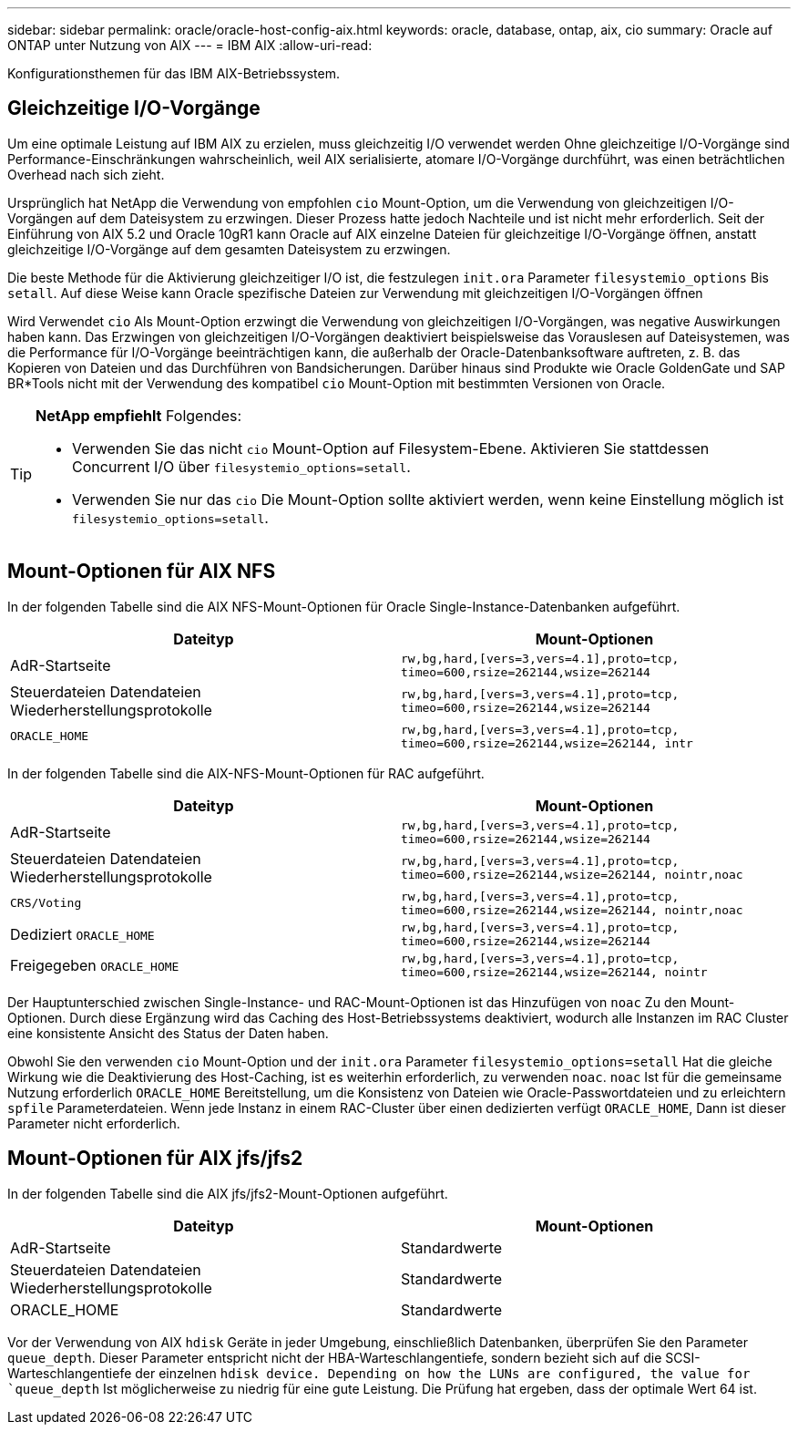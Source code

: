 ---
sidebar: sidebar 
permalink: oracle/oracle-host-config-aix.html 
keywords: oracle, database, ontap, aix, cio 
summary: Oracle auf ONTAP unter Nutzung von AIX 
---
= IBM AIX
:allow-uri-read: 


[role="lead"]
Konfigurationsthemen für das IBM AIX-Betriebssystem.



== Gleichzeitige I/O-Vorgänge

Um eine optimale Leistung auf IBM AIX zu erzielen, muss gleichzeitig I/O verwendet werden Ohne gleichzeitige I/O-Vorgänge sind Performance-Einschränkungen wahrscheinlich, weil AIX serialisierte, atomare I/O-Vorgänge durchführt, was einen beträchtlichen Overhead nach sich zieht.

Ursprünglich hat NetApp die Verwendung von empfohlen `cio` Mount-Option, um die Verwendung von gleichzeitigen I/O-Vorgängen auf dem Dateisystem zu erzwingen. Dieser Prozess hatte jedoch Nachteile und ist nicht mehr erforderlich. Seit der Einführung von AIX 5.2 und Oracle 10gR1 kann Oracle auf AIX einzelne Dateien für gleichzeitige I/O-Vorgänge öffnen, anstatt gleichzeitige I/O-Vorgänge auf dem gesamten Dateisystem zu erzwingen.

Die beste Methode für die Aktivierung gleichzeitiger I/O ist, die festzulegen `init.ora` Parameter `filesystemio_options` Bis `setall`. Auf diese Weise kann Oracle spezifische Dateien zur Verwendung mit gleichzeitigen I/O-Vorgängen öffnen

Wird Verwendet `cio` Als Mount-Option erzwingt die Verwendung von gleichzeitigen I/O-Vorgängen, was negative Auswirkungen haben kann. Das Erzwingen von gleichzeitigen I/O-Vorgängen deaktiviert beispielsweise das Vorauslesen auf Dateisystemen, was die Performance für I/O-Vorgänge beeinträchtigen kann, die außerhalb der Oracle-Datenbanksoftware auftreten, z. B. das Kopieren von Dateien und das Durchführen von Bandsicherungen. Darüber hinaus sind Produkte wie Oracle GoldenGate und SAP BR*Tools nicht mit der Verwendung des kompatibel `cio` Mount-Option mit bestimmten Versionen von Oracle.

[TIP]
====
*NetApp empfiehlt* Folgendes:

* Verwenden Sie das nicht `cio` Mount-Option auf Filesystem-Ebene. Aktivieren Sie stattdessen Concurrent I/O über `filesystemio_options=setall`.
* Verwenden Sie nur das `cio` Die Mount-Option sollte aktiviert werden, wenn keine Einstellung möglich ist `filesystemio_options=setall`.


====


== Mount-Optionen für AIX NFS

In der folgenden Tabelle sind die AIX NFS-Mount-Optionen für Oracle Single-Instance-Datenbanken aufgeführt.

|===
| Dateityp | Mount-Optionen 


| AdR-Startseite | `rw,bg,hard,[vers=3,vers=4.1],proto=tcp,
timeo=600,rsize=262144,wsize=262144` 


| Steuerdateien
Datendateien
Wiederherstellungsprotokolle | `rw,bg,hard,[vers=3,vers=4.1],proto=tcp,
timeo=600,rsize=262144,wsize=262144` 


| `ORACLE_HOME` | `rw,bg,hard,[vers=3,vers=4.1],proto=tcp,
timeo=600,rsize=262144,wsize=262144,
intr` 
|===
In der folgenden Tabelle sind die AIX-NFS-Mount-Optionen für RAC aufgeführt.

|===
| Dateityp | Mount-Optionen 


| AdR-Startseite | `rw,bg,hard,[vers=3,vers=4.1],proto=tcp,
timeo=600,rsize=262144,wsize=262144` 


| Steuerdateien
Datendateien
Wiederherstellungsprotokolle | `rw,bg,hard,[vers=3,vers=4.1],proto=tcp,
timeo=600,rsize=262144,wsize=262144,
nointr,noac` 


| `CRS/Voting` | `rw,bg,hard,[vers=3,vers=4.1],proto=tcp,
timeo=600,rsize=262144,wsize=262144,
nointr,noac` 


| Dediziert `ORACLE_HOME` | `rw,bg,hard,[vers=3,vers=4.1],proto=tcp,
timeo=600,rsize=262144,wsize=262144` 


| Freigegeben `ORACLE_HOME` | `rw,bg,hard,[vers=3,vers=4.1],proto=tcp,
timeo=600,rsize=262144,wsize=262144,
nointr` 
|===
Der Hauptunterschied zwischen Single-Instance- und RAC-Mount-Optionen ist das Hinzufügen von `noac` Zu den Mount-Optionen. Durch diese Ergänzung wird das Caching des Host-Betriebssystems deaktiviert, wodurch alle Instanzen im RAC Cluster eine konsistente Ansicht des Status der Daten haben.

Obwohl Sie den verwenden `cio` Mount-Option und der `init.ora` Parameter `filesystemio_options=setall` Hat die gleiche Wirkung wie die Deaktivierung des Host-Caching, ist es weiterhin erforderlich, zu verwenden `noac`. `noac` Ist für die gemeinsame Nutzung erforderlich `ORACLE_HOME` Bereitstellung, um die Konsistenz von Dateien wie Oracle-Passwortdateien und zu erleichtern `spfile` Parameterdateien. Wenn jede Instanz in einem RAC-Cluster über einen dedizierten verfügt `ORACLE_HOME`, Dann ist dieser Parameter nicht erforderlich.



== Mount-Optionen für AIX jfs/jfs2

In der folgenden Tabelle sind die AIX jfs/jfs2-Mount-Optionen aufgeführt.

|===
| Dateityp | Mount-Optionen 


| AdR-Startseite | Standardwerte 


| Steuerdateien
Datendateien
Wiederherstellungsprotokolle | Standardwerte 


| ORACLE_HOME | Standardwerte 
|===
Vor der Verwendung von AIX `hdisk` Geräte in jeder Umgebung, einschließlich Datenbanken, überprüfen Sie den Parameter `queue_depth`. Dieser Parameter entspricht nicht der HBA-Warteschlangentiefe, sondern bezieht sich auf die SCSI-Warteschlangentiefe der einzelnen `hdisk device. Depending on how the LUNs are configured, the value for `queue_depth` Ist möglicherweise zu niedrig für eine gute Leistung. Die Prüfung hat ergeben, dass der optimale Wert 64 ist.
